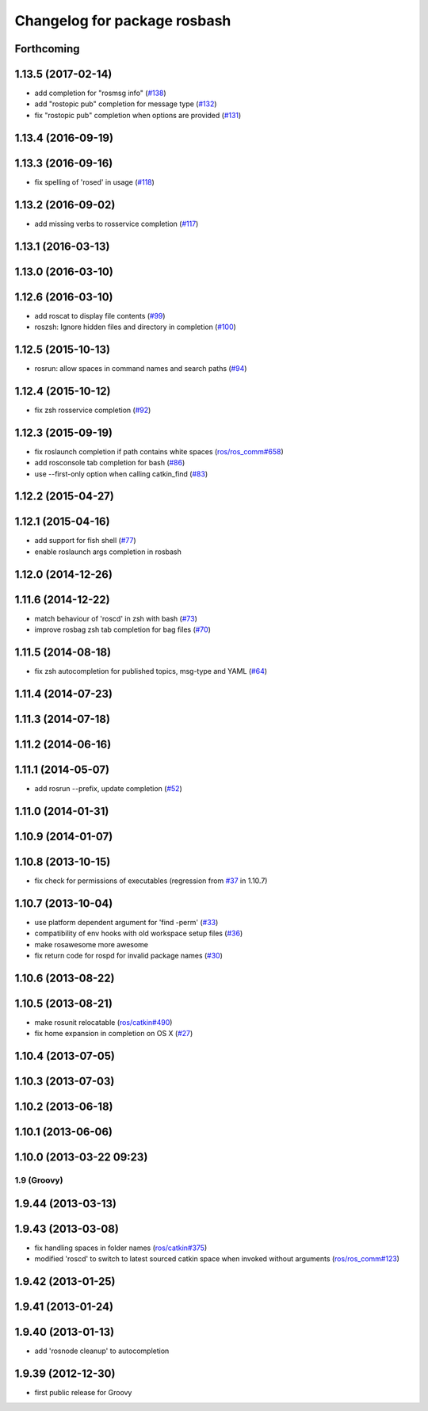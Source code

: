 ^^^^^^^^^^^^^^^^^^^^^^^^^^^^^
Changelog for package rosbash
^^^^^^^^^^^^^^^^^^^^^^^^^^^^^

Forthcoming
-----------

1.13.5 (2017-02-14)
-------------------
* add completion for "rosmsg info" (`#138 <https://github.com/ros/ros/pull/138>`_)
* add "rostopic pub" completion for message type (`#132 <https://github.com/ros/ros/pull/132>`_)
* fix "rostopic pub" completion when options are provided (`#131 <https://github.com/ros/ros/pull/131>`_)

1.13.4 (2016-09-19)
-------------------

1.13.3 (2016-09-16)
-------------------
* fix spelling of 'rosed' in usage (`#118 <https://github.com/ros/ros/pull/118>`_)

1.13.2 (2016-09-02)
-------------------
* add missing verbs to rosservice completion (`#117 <https://github.com/ros/ros/pull/117>`_)

1.13.1 (2016-03-13)
-------------------

1.13.0 (2016-03-10)
-------------------

1.12.6 (2016-03-10)
-------------------
* add roscat to display file contents (`#99 <https://github.com/ros/ros/pull/99>`_)
* roszsh: Ignore hidden files and directory in completion (`#100 <https://github.com/ros/ros/pull/100>`_)

1.12.5 (2015-10-13)
-------------------
* rosrun: allow spaces in command names and search paths (`#94 <https://github.com/ros/ros/pull/94>`_)

1.12.4 (2015-10-12)
-------------------
* fix zsh rosservice completion (`#92 <https://github.com/ros/ros/pull/92>`_)

1.12.3 (2015-09-19)
-------------------
* fix roslaunch completion if path contains white spaces (`ros/ros_comm#658 <https://github.com/ros/ros_comm/issues/658>`_)
* add rosconsole tab completion for bash (`#86 <https://github.com/ros/ros/pull/86>`_)
* use --first-only option when calling catkin_find (`#83 <https://github.com/ros/ros/issues/83>`_)

1.12.2 (2015-04-27)
-------------------

1.12.1 (2015-04-16)
-------------------
* add support for fish shell (`#77 <https://github.com/ros/ros/pull/77>`_)
* enable roslaunch args completion in rosbash

1.12.0 (2014-12-26)
-------------------

1.11.6 (2014-12-22)
-------------------
* match behaviour of 'roscd' in zsh with bash (`#73 <https://github.com/ros/ros/pull/73>`_)
* improve rosbag zsh tab completion for bag files (`#70 <https://github.com/ros/ros/issues/70>`_)

1.11.5 (2014-08-18)
-------------------
* fix zsh autocompletion for published topics, msg-type and YAML (`#64 <https://github.com/ros/ros/issues/64>`_)

1.11.4 (2014-07-23)
-------------------

1.11.3 (2014-07-18)
-------------------

1.11.2 (2014-06-16)
-------------------

1.11.1 (2014-05-07)
-------------------
* add rosrun --prefix, update completion (`#52 <https://github.com/ros/ros/issues/52>`_)

1.11.0 (2014-01-31)
-------------------

1.10.9 (2014-01-07)
-------------------

1.10.8 (2013-10-15)
-------------------
* fix check for permissions of executables (regression from `#37 <https://github.com/ros/ros/issues/37>`_ in 1.10.7)

1.10.7 (2013-10-04)
-------------------
* use platform dependent argument for 'find -perm' (`#33 <https://github.com/ros/ros/issues/33>`_)
* compatibility of env hooks with old workspace setup files (`#36 <https://github.com/ros/ros/issues/36>`_)
* make rosawesome more awesome
* fix return code for rospd for invalid package names (`#30 <https://github.com/ros/ros/issues/30>`_)

1.10.6 (2013-08-22)
-------------------

1.10.5 (2013-08-21)
-------------------
* make rosunit relocatable (`ros/catkin#490 <https://github.com/ros/catkin/issues/490>`_)
* fix home expansion in completion on OS X (`#27 <https://github.com/ros/ros/issues/27>`_)

1.10.4 (2013-07-05)
-------------------

1.10.3 (2013-07-03)
-------------------

1.10.2 (2013-06-18)
-------------------

1.10.1 (2013-06-06)
-------------------

1.10.0 (2013-03-22 09:23)
-------------------------

1.9 (Groovy)
============

1.9.44 (2013-03-13)
-------------------

1.9.43 (2013-03-08)
-------------------
* fix handling spaces in folder names (`ros/catkin#375 <https://github.com/ros/catkin/issues/375>`_)
* modified 'roscd' to switch to latest sourced catkin space when invoked without arguments (`ros/ros_comm#123 <https://github.com/ros/ros_comm/issues/123>`_)

1.9.42 (2013-01-25)
-------------------

1.9.41 (2013-01-24)
-------------------

1.9.40 (2013-01-13)
-------------------
* add 'rosnode cleanup' to autocompletion

1.9.39 (2012-12-30)
-------------------
* first public release for Groovy
